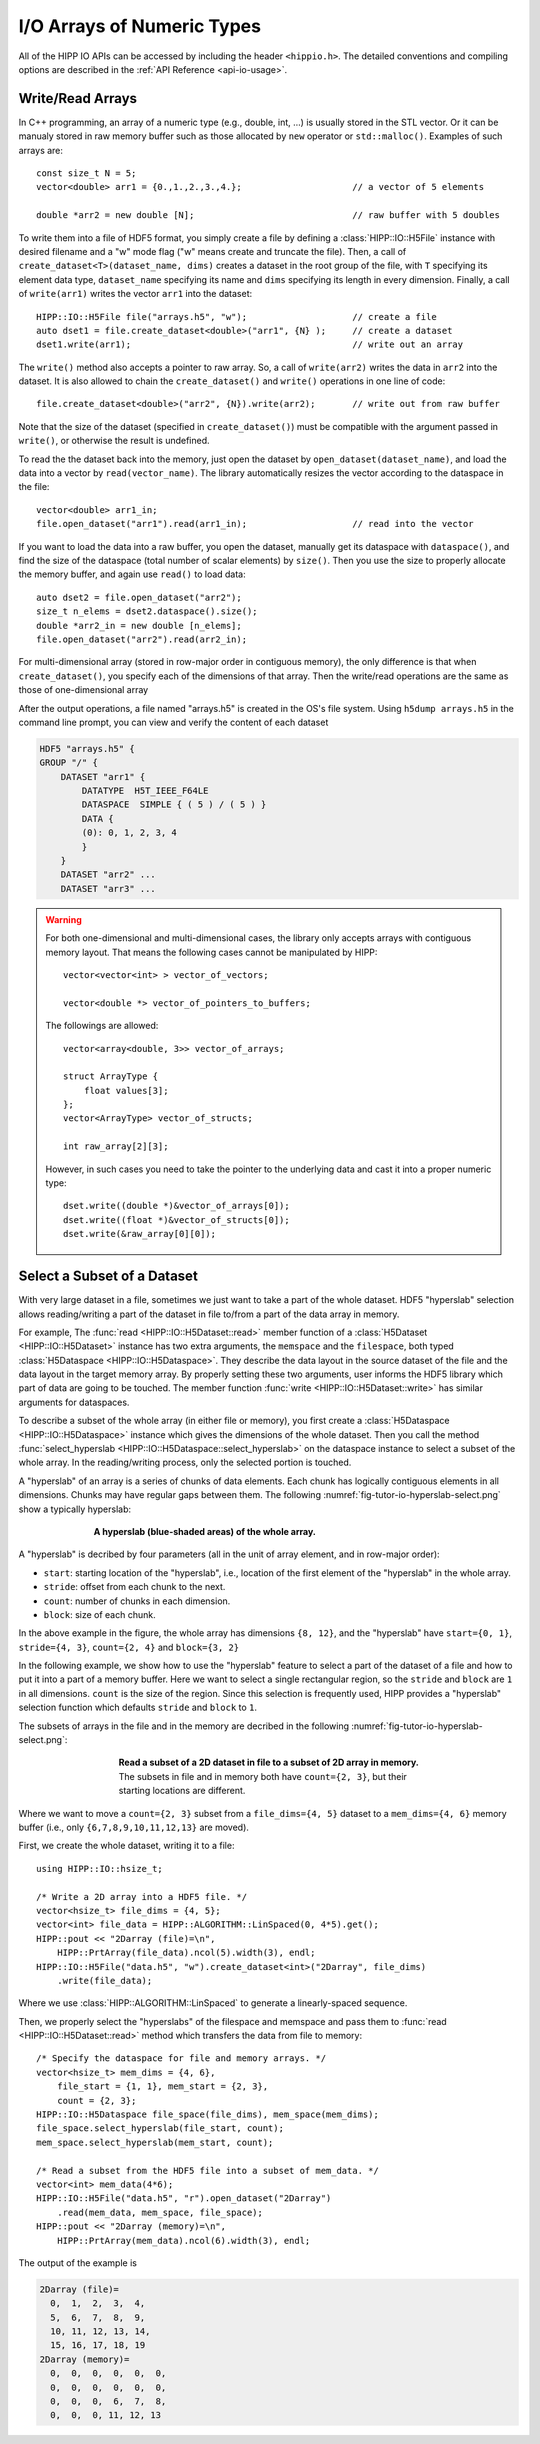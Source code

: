 I/O Arrays of Numeric Types
===============================================================

All of the HIPP IO APIs can be accessed by including the header ``<hippio.h>``. The detailed conventions
and compiling options are described in the :ref:`API Reference <api-io-usage>`.

Write/Read Arrays
--------------------------------------------------------------

In C++ programming, an array of a numeric type (e.g., double, int, ...) is usually stored 
in the STL vector. Or it can be manualy stored in raw memory buffer such as those allocated by ``new``
operator or ``std::malloc()``. Examples of such arrays are::

    const size_t N = 5;
    vector<double> arr1 = {0.,1.,2.,3.,4.};                     // a vector of 5 elements 
    
    double *arr2 = new double [N];                              // raw buffer with 5 doubles

To write them into a file of HDF5 format, you simply create a file by defining a 
:class:`HIPP::IO::H5File` instance with desired filename and a "w" mode flag 
("w" means create and truncate the file). Then, a call of 
``create_dataset<T>(dataset_name, dims)`` creates a dataset in the root group of the 
file, with ``T`` specifying its element data type, ``dataset_name`` specifying its 
name and ``dims`` specifying its length in every dimension. 
Finally, a call of ``write(arr1)`` writes the vector ``arr1`` into the dataset::

    HIPP::IO::H5File file("arrays.h5", "w");                    // create a file           
    auto dset1 = file.create_dataset<double>("arr1", {N} );     // create a dataset 
    dset1.write(arr1);                                          // write out an array

The ``write()`` method also accepts a pointer to raw array. So, a call of 
``write(arr2)`` writes the data in ``arr2`` into the dataset. 
It is also allowed to chain the ``create_dataset()`` and ``write()`` operations
in one line of code::

    file.create_dataset<double>("arr2", {N}).write(arr2);       // write out from raw buffer

Note that the size of the dataset (specified in ``create_dataset()``) must be 
compatible with the argument passed in ``write()``, or otherwise the result is 
undefined.

To read the the dataset back into the memory, just open the dataset by ``open_dataset(dataset_name)``,
and load the data into a vector by ``read(vector_name)``. The library automatically resizes 
the vector according to the dataspace in the file::

    vector<double> arr1_in;
    file.open_dataset("arr1").read(arr1_in);                    // read into the vector

If you want to load the data into a raw buffer, you open the dataset, manually 
get its dataspace with ``dataspace()``, and find the size of the dataspace 
(total number of scalar elements) by ``size()``. Then you use the size to properly
allocate the memory buffer, and again use ``read()`` to load data::

    auto dset2 = file.open_dataset("arr2");
    size_t n_elems = dset2.dataspace().size();
    double *arr2_in = new double [n_elems];
    file.open_dataset("arr2").read(arr2_in);

For multi-dimensional array (stored in row-major order in contiguous memory), 
the only difference is that when ``create_dataset()``, you specify each of the dimensions
of that array. Then the write/read operations are the same as those of one-dimensional array

.. code-block:: cpp
    :emphasize-lines: 3

    const size_t n0=2, n1=3, n2=4;
    vector<int> arr3(n0*n1*n2);
    file.create_dataset<int>("arr3", {n0, n1, n2}).write(arr3);
    file.open_dataset("arr3").read(arr3);

    /**
     * Again, for a reading into raw buffer, use dataspace() to retrive the 
     * dataspace, and use size() to get the total number of elements.
     */
    auto dset3 = file.open_dataset("arr3");
    int *arr3_in_buff = new int[ dset3.dataspace().size() ];
    dset3.read(arr3_in_buff);

After the output operations, a file named "arrays.h5" is created in the OS's file system.
Using ``h5dump arrays.h5`` in the command line prompt, you can view and verify the content of 
each dataset

.. code-block:: text 

    HDF5 "arrays.h5" {
    GROUP "/" {
        DATASET "arr1" {
            DATATYPE  H5T_IEEE_F64LE
            DATASPACE  SIMPLE { ( 5 ) / ( 5 ) }
            DATA {
            (0): 0, 1, 2, 3, 4
            }
        }
        DATASET "arr2" ...
        DATASET "arr3" ...

.. warning::

    For both one-dimensional and multi-dimensional cases, the library only accepts 
    arrays with contiguous memory layout. That means the following cases cannot 
    be manipulated by HIPP::

        vector<vector<int> > vector_of_vectors;

        vector<double *> vector_of_pointers_to_buffers;

    The followings are allowed::

        vector<array<double, 3>> vector_of_arrays;

        struct ArrayType {
            float values[3];
        };
        vector<ArrayType> vector_of_structs;

        int raw_array[2][3];

    However, in such cases you need to take the pointer to the underlying data and 
    cast it into a proper numeric type::

        dset.write((double *)&vector_of_arrays[0]);
        dset.write((float *)&vector_of_structs[0]);
        dset.write(&raw_array[0][0]);


Select a Subset of a Dataset
-------------------------------

With very large dataset in a file, sometimes we just want to take a part of
the whole dataset. HDF5 "hyperslab" selection allows reading/writing a part 
of the dataset in file to/from a part of the data array in memory. 

For example, The :func:`read <HIPP::IO::H5Dataset::read>` member function of a :class:`H5Dataset <HIPP::IO::H5Dataset>` 
instance has two extra arguments, the ``memspace`` and
the ``filespace``, both typed :class:`H5Dataspace <HIPP::IO::H5Dataspace>`. 
They describe the data layout in the source dataset of the file and 
the data layout in the target memory array. 
By properly setting these two arguments, 
user informs the HDF5 library which part of data are going to be touched.
The member function :func:`write <HIPP::IO::H5Dataset::write>` has similar 
arguments for dataspaces. 

To describe a subset of the whole array (in either file or memory), you 
first create a :class:`H5Dataspace <HIPP::IO::H5Dataspace>` instance which 
gives the dimensions of the whole dataset. Then you call the 
method :func:`select_hyperslab <HIPP::IO::H5Dataspace::select_hyperslab>` on 
the dataspace instance to select a subset of the whole array.
In the reading/writing process, only the selected portion is touched.

A "hyperslab" of an array is a series of chunks of data elements. Each chunk 
has logically contiguous elements in all dimensions. Chunks may have regular gaps 
between them. The following :numref:`fig-tutor-io-hyperslab-select.png` show a typically hyperslab:

.. _fig-tutor-io-hyperslab-select.png:
.. figure:: img/hyperslab-select.png
    :figwidth: 70%
    :align: center

    **A hyperslab (blue-shaded areas) of the whole array.**

A "hyperslab" is decribed by four parameters (all in the unit of array element, 
and in row-major order):

- ``start``: starting location of the "hyperslab", i.e., location of the first  
  element of the "hyperslab" in the whole array. 
- ``stride``: offset from each chunk to the next.
- ``count``: number of chunks in each dimension.
- ``block``: size of each chunk. 

In the above example in the figure, the whole array has dimensions ``{8, 12}``, and 
the "hyperslab" have ``start={0, 1}``, ``stride={4, 3}``, 
``count={2, 4}`` and ``block={3, 2}``
 
In the following example, we show how to use the "hyperslab" feature to select
a part of the dataset of a file and how to put it into a part of a memory buffer.
Here we want to select a single rectangular region, so the ``stride`` and ``block``
are ``1`` in all dimensions. ``count`` is the size of the region. Since this 
selection is frequently used, HIPP provides a "hyperslab" selection function
which defaults ``stride`` and ``block`` to ``1``.

The subsets of arrays in the file and in the memory are decribed in the following 
:numref:`fig-tutor-io-hyperslab-select.png`:

.. _fig-tutor-read-subset.png:
.. figure:: img/read-subset.png
    :figwidth: 60%
    :align: center

    **Read a subset of a 2D dataset in file to a subset of 2D array in memory.** 
    The subsets in file and in memory both have ``count={2, 3}``, but their 
    starting locations are different.

Where we want to move a ``count={2, 3}`` subset from a ``file_dims={4, 5}`` 
dataset to a ``mem_dims={4, 6}`` memory buffer 
(i.e., only ``{6,7,8,9,10,11,12,13}`` are moved).

First, we create the whole dataset, writing it to a file::

    using HIPP::IO::hsize_t;

    /* Write a 2D array into a HDF5 file. */
    vector<hsize_t> file_dims = {4, 5}; 
    vector<int> file_data = HIPP::ALGORITHM::LinSpaced(0, 4*5).get();
    HIPP::pout << "2Darray (file)=\n", 
        HIPP::PrtArray(file_data).ncol(5).width(3), endl;
    HIPP::IO::H5File("data.h5", "w").create_dataset<int>("2Darray", file_dims)
        .write(file_data);

Where we use :class:`HIPP::ALGORITHM::LinSpaced` to generate a linearly-spaced 
sequence.

Then, we properly select the "hyperslabs" of the filespace and memspace and pass 
them to :func:`read <HIPP::IO::H5Dataset::read>` method which transfers the 
data from file to memory::

    /* Specify the dataspace for file and memory arrays. */
    vector<hsize_t> mem_dims = {4, 6}, 
        file_start = {1, 1}, mem_start = {2, 3},
        count = {2, 3};
    HIPP::IO::H5Dataspace file_space(file_dims), mem_space(mem_dims);
    file_space.select_hyperslab(file_start, count);
    mem_space.select_hyperslab(mem_start, count);

    /* Read a subset from the HDF5 file into a subset of mem_data. */
    vector<int> mem_data(4*6);
    HIPP::IO::H5File("data.h5", "r").open_dataset("2Darray")
        .read(mem_data, mem_space, file_space);
    HIPP::pout << "2Darray (memory)=\n", 
        HIPP::PrtArray(mem_data).ncol(6).width(3), endl;

The output of the example is

.. code-block:: text 

    2Darray (file)=
      0,  1,  2,  3,  4,
      5,  6,  7,  8,  9,
      10, 11, 12, 13, 14,
      15, 16, 17, 18, 19
    2Darray (memory)=
      0,  0,  0,  0,  0,  0,
      0,  0,  0,  0,  0,  0,
      0,  0,  0,  6,  7,  8,
      0,  0,  0, 11, 12, 13

